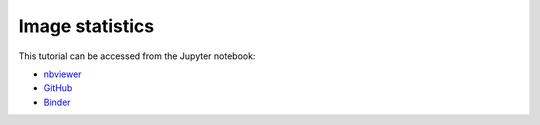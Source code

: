 ######################################
Image statistics
######################################

This tutorial can be accessed from the Jupyter notebook:

- `nbviewer <https://nbviewer.org/github/kamilazdybal/pykitPIV/blob/main/jupyter-notebooks/demo-pykitPIV-02-image-statistics.ipynb>`_

- `GitHub <https://github.com/kamilazdybal/pykitPIV/blob/main/jupyter-notebooks/demo-pykitPIV-02-image-statistics.ipynb>`_

- `Binder <https://mybinder.org/v2/gh/kamilazdybal/pykitPIV/HEAD?urlpath=%2Fdoc%2Ftree%2Fjupyter-notebooks%2Fdemo-pykitPIV-02-image-statistics.ipynb>`_

